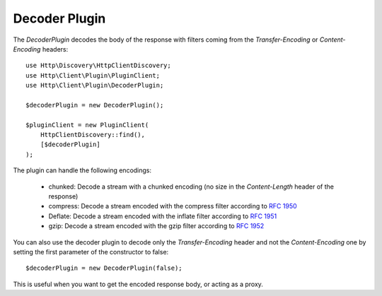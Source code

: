 Decoder Plugin
==============

The `DecoderPlugin` decodes the body of the response with filters coming from the `Transfer-Encoding` or `Content-Encoding`
headers::

    use Http\Discovery\HttpClientDiscovery;
    use Http\Client\Plugin\PluginClient;
    use Http\Client\Plugin\DecoderPlugin;

    $decoderPlugin = new DecoderPlugin();

    $pluginClient = new PluginClient(
        HttpClientDiscovery::find(),
        [$decoderPlugin]
    );

The plugin can handle the following encodings:

 * chunked: Decode a stream with a chunked encoding (no size in the `Content-Length` header of the response)
 * compress: Decode a stream encoded with the compress filter according to `RFC 1950`_
 * Deflate: Decode a stream encoded with the inflate filter according to `RFC 1951`_
 * gzip: Decode a stream encoded with the gzip filter according to `RFC 1952`_

You can also use the decoder plugin to decode only the `Transfer-Encoding` header and not the `Content-Encoding` one
by setting the first parameter of the constructor to false::

    $decoderPlugin = new DecoderPlugin(false);

This is useful when you want to get the encoded response body, or acting as a proxy.

.. _RFC 1950: https://tools.ietf.org/html/rfc1950
.. _RFC 1951: https://tools.ietf.org/html/rfc1951
.. _RFC 1952: https://tools.ietf.org/html/rfc1952
